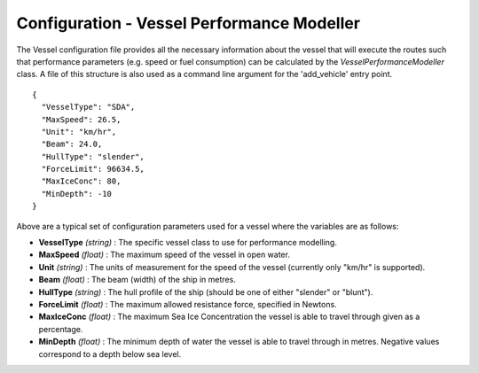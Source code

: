 ^^^^^^^^^^^^^^^^^^^^^^^^^^^^^^^^^^^^^^^^^^^^^^^^^^^
Configuration - Vessel Performance Modeller
^^^^^^^^^^^^^^^^^^^^^^^^^^^^^^^^^^^^^^^^^^^^^^^^^^^

The Vessel configuration file provides all the necessary information about the vessel that will execute
the routes such that performance parameters (e.g. speed or fuel consumption) can be calculated by the
`VesselPerformanceModeller` class. A file of this structure is also used as a command line argument for
the 'add_vehicle' entry point.

::

   {
     "VesselType": "SDA",
     "MaxSpeed": 26.5,
     "Unit": "km/hr",
     "Beam": 24.0,
     "HullType": "slender",
     "ForceLimit": 96634.5,
     "MaxIceConc": 80,
     "MinDepth": -10
   }

Above are a typical set of configuration parameters used for a vessel where the variables are as follows:

* **VesselType** *(string)* : The specific vessel class to use for performance modelling.
* **MaxSpeed** *(float)* : The maximum speed of the vessel in open water.
* **Unit** *(string)* : The units of measurement for the speed of the vessel (currently only "km/hr" is supported).
* **Beam** *(float)* : The beam (width) of the ship in metres.
* **HullType** *(string)* : The hull profile of the ship (should be one of either "slender" or "blunt").
* **ForceLimit** *(float)* : The maximum allowed resistance force, specified in Newtons.
* **MaxIceConc** *(float)* : The maximum Sea Ice Concentration the vessel is able to travel through given as a percentage.
* **MinDepth** *(float)* : The minimum depth of water the vessel is able to travel through in metres. Negative values correspond to a depth below sea level.